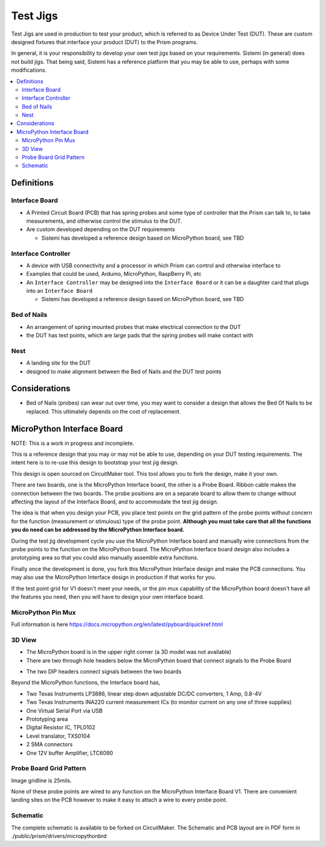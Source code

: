 Test Jigs
#########

Test Jigs are used in production to test your product, which is referred to as Device Under Test (DUT).
These are custom designed fixtures that interface your product (DUT) to the Prism programs.

In general, it is your responsibility to develop your own test jigs based on your requirements.
Sistemi (in general) does not build jigs.  That being said, Sistemi has a reference platform that you may
be able to use, perhaps with some modifications.

.. image:: static/Screenshot_jigs_01.png


.. contents::
   :local:


Definitions
===========

Interface Board
---------------

* A Printed Circuit Board (PCB) that has spring probes and some type of controller that
  the Prism can talk to, to take measurements, and otherwise control the stimulus to the DUT.
* Are custom developed depending on the DUT requirements

  * Sistemi has developed a reference design based on MicroPython board, see TBD

Interface Controller
--------------------

* A device with USB connectivity and a processor in which Prism can control and
  otherwise interface to
* Examples that could be used, Arduino, MicroPython, RaspBerry Pi, etc
* An ``Interface Controller`` may be designed into the ``Interface Board`` or
  it can be a daughter card that plugs into an ``Interface Board``

  * Sistemi has developed a reference design based on MicroPython board, see TBD

Bed of Nails
------------

* An arrangement of spring mounted probes that make electrical connection to the DUT
* the DUT has test points, which are large pads that the spring probes will make contact with

Nest
----

* A landing site for the DUT
* designed to make alignment between the Bed of Nails and the DUT test points

Considerations
==============

* Bed of Nails (probes) can wear out over time, you may want to consider a design that
  allows the Bed Of Nails to be replaced.  This ultimately depends on the cost of replacement.

MicroPython Interface Board
===========================

NOTE: This is a work in progress and incomplete.

This is a reference design that you may or may not be able to use, depending on your DUT testing
requirements.  The intent here is to re-use this design to bootstrap your test jig design.

This design is open sourced on CircuitMaker tool.  This tool allows you to fork the design, make it your own.

There are two boards, one is the MicroPython Interface board, the other is a Probe Board.  Ribbon
cable makes the connection between the two boards.  The probe positions are on a separate board to allow them
to change without affecting the layout of the Interface Board, and to accommodate the test jig design.

The idea is that when you design your PCB, you place test points on the grid pattern of the probe points
without concern for the function (measurement or stimulous) type of the probe point.
**Although you must take care that all the functions you do need can be addressed by the MicroPython Interface board.**

During the test jig development cycle you use the MicroPython Interface board and manually wire connections from the probe
points to the function on the MicroPython board.  The MicroPython Interface board design also includes a prototyping area so
that you could also manually assemble extra functions.

Finally once the development is done, you fork this MicroPython Interface design and make the PCB connections.  You may also use
the MicroPython Interface design in production if that works for you.

If the test point grid for V1 doesn't meet your needs, or the pin mux capability of the MicroPython board
doesn't have all the features you need, then you will have to design your own interface board.

MicroPython Pin Mux
-------------------

Full information is here https://docs.micropython.org/en/latest/pyboard/quickref.html

.. image:: static/Screenshot_upybrd_01.png


3D View
-------

.. image:: static/micropythonboard_a0103.PNG

* The MicroPython board is in the upper right corner (a 3D model was not available)
* There are two through hole headers below the MicroPython board that connect signals to the Probe Board

.. image:: static/ProbeBoard_a0201_3d.PNG

* The two DIP headers connect signals between the two boards

Beyond the MicroPython functions, the Interface board has,

* Two Texas Instruments LP3886, linear step down adjustable DC/DC converters, 1 Amp, 0.8-4V
* Two Texas Instruments INA220 current measurement ICs (to monitor current on any one of three supplies)
* One Virtual Serial Port via USB
* Prototyping area
* Digital Resistor IC, TPL0102
* Level translator, TXS0104
* 2 SMA connectors
* One 12V buffer Amplifier, LTC6090


Probe Board Grid Pattern
------------------------

Image gridline is 25mils.

.. image:: static/ProbeBoard_a0201.PNG

None of these probe points are wired to any function on the MicroPython Interface Board V1.  There are convenient
landing sites on the PCB however to make it easy to attach a wire to every probe point.


Schematic
---------

The complete schematic is available to be forked on CircuitMaker.
The Schematic and PCB layout are in PDF form in ./public/prism/drivers/micropythonbrd

